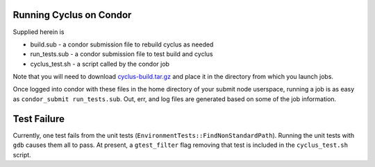 Running Cyclus on Condor
--------------------------

Supplied herein is

* build.sub - a condor submission file to rebuild cyclus as needed
* run_tests.sub - a condor submission file to test build and cyclus
* cyclus_test.sh - a script called by the condor job

Note that you will need to download `cyclus-build.tar.gz
<http://cnergdata.engr.wisc.edu/cyclus/condor/cyclus-build.tar.gz>`_
and place it in the directory from which you launch jobs.

Once logged into condor with these files in the home directory of your
submit node userspace, running a job is as easy as ``condor_submit
run_tests.sub``. Out, err, and log files are generated based on some of
the job information. 

Test Failure
------------

Currently, one test fails from the unit tests
(``EnvironmentTests::FindNonStandardPath``). Running the unit tests
with ``gdb`` causes them all to pass. At present, a ``gtest_filter``
flag removing that test is included in the ``cyclus_test.sh`` script.
